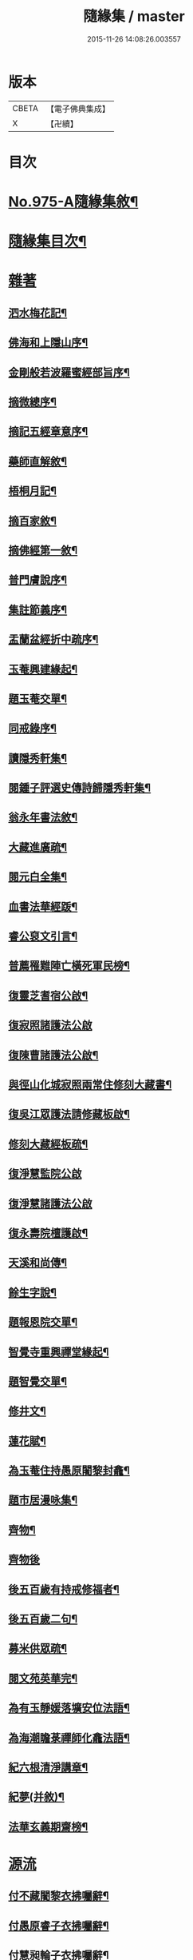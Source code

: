 #+TITLE: 隨緣集 / master
#+DATE: 2015-11-26 14:08:26.003557
* 版本
 |     CBETA|【電子佛典集成】|
 |         X|【卍續】    |

* 目次
* [[file:KR6d0249_001.txt::001-0509a1][No.975-A隨緣集敘¶]]
* [[file:KR6d0249_001.txt::0509b11][隨緣集目次¶]]
* [[file:KR6d0249_001.txt::0510b3][雜著]]
** [[file:KR6d0249_001.txt::0510b4][泗水梅花記¶]]
** [[file:KR6d0249_001.txt::0511a4][佛海和上隱山序¶]]
** [[file:KR6d0249_001.txt::0511b21][金剛般若波羅蜜經部旨序¶]]
** [[file:KR6d0249_001.txt::0511c9][摘微總序¶]]
** [[file:KR6d0249_001.txt::0512b12][摘記五經章意序¶]]
** [[file:KR6d0249_001.txt::0513a3][藥師直解敘¶]]
** [[file:KR6d0249_001.txt::0513a14][梧桐月記¶]]
** [[file:KR6d0249_001.txt::0513b18][摘百家敘¶]]
** [[file:KR6d0249_001.txt::0514a8][摘佛經第一敘¶]]
** [[file:KR6d0249_001.txt::0514b9][普門膚說序¶]]
** [[file:KR6d0249_001.txt::0514b18][集註節義序¶]]
** [[file:KR6d0249_001.txt::0514c6][盂蘭盆經折中疏序¶]]
** [[file:KR6d0249_001.txt::0514c21][玉菴興建緣起¶]]
** [[file:KR6d0249_001.txt::0515a19][題玉菴交單¶]]
** [[file:KR6d0249_001.txt::0515b6][同戒錄序¶]]
** [[file:KR6d0249_001.txt::0515b15][讀隱秀軒集¶]]
** [[file:KR6d0249_001.txt::0515c10][閱鍾子評選史傳詩歸隱秀軒集¶]]
** [[file:KR6d0249_001.txt::0516a13][翁永年書法敘¶]]
** [[file:KR6d0249_001.txt::0516b16][大藏進廣疏¶]]
** [[file:KR6d0249_001.txt::0516c18][閱元白全集¶]]
** [[file:KR6d0249_001.txt::0517b3][血書法華經䟦¶]]
** [[file:KR6d0249_001.txt::0517c11][睿公裒文引言¶]]
** [[file:KR6d0249_001.txt::0518a8][普薦罹難陣亡橫死軍民榜¶]]
** [[file:KR6d0249_001.txt::0518c7][復靈芝耆宿公啟¶]]
** [[file:KR6d0249_001.txt::0518c24][復寂照諸護法公啟]]
** [[file:KR6d0249_001.txt::0519a18][復陳曹諸護法公啟¶]]
** [[file:KR6d0249_002.txt::002-0519b16][與徑山化城寂照兩常住修刻大藏書¶]]
** [[file:KR6d0249_002.txt::0520b15][復吳江眾護法請修藏板啟¶]]
** [[file:KR6d0249_002.txt::0520c24][修刻大藏經板疏¶]]
** [[file:KR6d0249_002.txt::0521a24][復淨慧監院公啟]]
** [[file:KR6d0249_002.txt::0521b24][復淨慧諸護法公啟]]
** [[file:KR6d0249_002.txt::0521c18][復永壽院檀護啟¶]]
** [[file:KR6d0249_002.txt::0522a15][天溪和尚傳¶]]
** [[file:KR6d0249_002.txt::0523a5][餘生字說¶]]
** [[file:KR6d0249_002.txt::0523a23][題報恩院交單¶]]
** [[file:KR6d0249_002.txt::0523b9][智覺寺重興禪堂緣起¶]]
** [[file:KR6d0249_002.txt::0523c9][題智覺交單¶]]
** [[file:KR6d0249_002.txt::0523c24][修井文¶]]
** [[file:KR6d0249_002.txt::0524a11][蓮花賦¶]]
** [[file:KR6d0249_002.txt::0525c15][為玉菴住持愚原闍黎封龕¶]]
** [[file:KR6d0249_002.txt::0526a13][題市居漫咏集¶]]
** [[file:KR6d0249_002.txt::0526b4][齊物¶]]
** [[file:KR6d0249_002.txt::0526b24][齊物後]]
** [[file:KR6d0249_002.txt::0526c7][後五百歲有持戒修福者¶]]
** [[file:KR6d0249_002.txt::0527a19][後五百歲二句¶]]
** [[file:KR6d0249_002.txt::0527b18][募米供眾疏¶]]
** [[file:KR6d0249_002.txt::0527c10][閱文苑英華完¶]]
** [[file:KR6d0249_002.txt::0528a2][為有玉靜媛落壙安位法語¶]]
** [[file:KR6d0249_002.txt::0528a17][為海潮瞻菉禪師化龕法語¶]]
** [[file:KR6d0249_002.txt::0528b10][紀六根清淨講章¶]]
** [[file:KR6d0249_002.txt::0528c20][紀夢(并敘)¶]]
** [[file:KR6d0249_002.txt::0529a18][法華玄義期齋榜¶]]
* [[file:KR6d0249_003.txt::003-0529b4][源流]]
** [[file:KR6d0249_003.txt::003-0529b5][付不藏闍黎衣拂囑辭¶]]
** [[file:KR6d0249_003.txt::003-0529b21][付愚原睿子衣拂囑辭¶]]
** [[file:KR6d0249_003.txt::0529c14][付慧昶輪子衣拂囑辭¶]]
** [[file:KR6d0249_003.txt::0530a2][付文可社森二子合卷¶]]
** [[file:KR6d0249_003.txt::0530a14][代付餘生月子源流¶]]
** [[file:KR6d0249_003.txt::0530b7][代付勝果因子源流¶]]
** [[file:KR6d0249_003.txt::0530c3][付伊輪圓子衣拂囑辭¶]]
* [[file:KR6d0249_004.txt::004-0530c21][尺牘]]
** [[file:KR6d0249_004.txt::004-0530c21][與等菴法師]]
** [[file:KR6d0249_004.txt::0531a16][復徹公¶]]
** [[file:KR6d0249_004.txt::0531b3][與王晉侯¶]]
** [[file:KR6d0249_004.txt::0531b10][與四弟¶]]
** [[file:KR6d0249_004.txt::0531b16][與學人¶]]
** [[file:KR6d0249_004.txt::0531b24][復學人]]
** [[file:KR6d0249_004.txt::0533b16][復可中師¶]]
** [[file:KR6d0249_004.txt::0533c2][與龍媒護法¶]]
** [[file:KR6d0249_004.txt::0533c11][與沈輝東¶]]
** [[file:KR6d0249_004.txt::0533c16][與戚朗園護法¶]]
** [[file:KR6d0249_004.txt::0534a4][復曹石閭護法¶]]
** [[file:KR6d0249_004.txt::0534a22][與汪天真¶]]
** [[file:KR6d0249_004.txt::0534b10][與門人¶]]
** [[file:KR6d0249_004.txt::0534c6][與學人¶]]
** [[file:KR6d0249_004.txt::0534c15][與僧幢¶]]
** [[file:KR6d0249_004.txt::0534c21][與晉揚茂才¶]]
** [[file:KR6d0249_004.txt::0535a11][復冷關老師¶]]
** [[file:KR6d0249_004.txt::0535a21][復引岩子¶]]
** [[file:KR6d0249_004.txt::0535b13][復朱茂才¶]]
** [[file:KR6d0249_004.txt::0535b18][復范黽公¶]]
** [[file:KR6d0249_004.txt::0535b23][與神山和尚¶]]
** [[file:KR6d0249_004.txt::0535c8][與死心禪師¶]]
** [[file:KR6d0249_004.txt::0535c15][興蓮居法師¶]]
** [[file:KR6d0249_004.txt::0535c19][復南屏和尚¶]]
** [[file:KR6d0249_004.txt::0536a2][復雪渠張護法¶]]
** [[file:KR6d0249_004.txt::0536a10][與指開法姪¶]]
** [[file:KR6d0249_004.txt::0536a16][復杜吏部¶]]
** [[file:KR6d0249_004.txt::0536a22][與文可¶]]
* 卷
** [[file:KR6d0249_001.txt][隨緣集 1]]
** [[file:KR6d0249_002.txt][隨緣集 2]]
** [[file:KR6d0249_003.txt][隨緣集 3]]
** [[file:KR6d0249_004.txt][隨緣集 4]]
